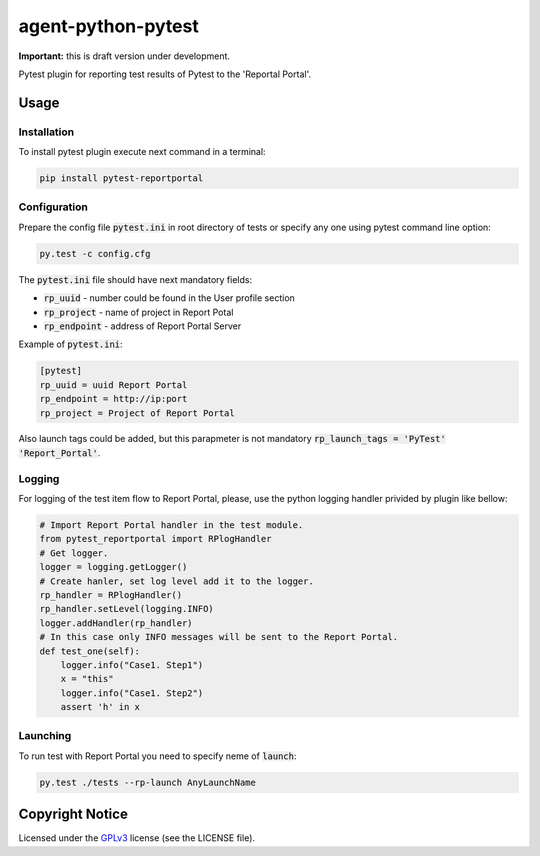 ===================
agent-python-pytest
===================


**Important:** this is draft version under development.

Pytest plugin for reporting test results of Pytest to the 'Reportal Portal'.

Usage
-----

Installation
~~~~~~~~~~~~

To install pytest plugin execute next command in a terminal:

.. code-block:: bash

    pip install pytest-reportportal


Configuration
~~~~~~~~~~~~~

Prepare the config file :code:`pytest.ini` in root directory of tests or specify
any one using pytest command line option:

.. code-block:: bash

    py.test -c config.cfg


The :code:`pytest.ini` file should have next mandatory fields:

- :code:`rp_uuid` - number could be found in the User profile section
- :code:`rp_project` - name of project in Report Potal
- :code:`rp_endpoint` - address of Report Portal Server

Example of :code:`pytest.ini`:

.. code-block:: text

    [pytest]
    rp_uuid = uuid Report Portal
    rp_endpoint = http://ip:port
    rp_project = Project of Report Portal

Also launch tags could be added, but this parapmeter is not
mandatory :code:`rp_launch_tags = 'PyTest' 'Report_Portal'`.


Logging
~~~~~~~

For logging of the test item flow to Report Portal, please, use the python
logging handler privided by plugin like bellow:

.. code-block:: python

    # Import Report Portal handler in the test module.
    from pytest_reportportal import RPlogHandler
    # Get logger.
    logger = logging.getLogger()
    # Create hanler, set log level add it to the logger.
    rp_handler = RPlogHandler()
    rp_handler.setLevel(logging.INFO)
    logger.addHandler(rp_handler)
    # In this case only INFO messages will be sent to the Report Portal.
    def test_one(self):
        logger.info("Case1. Step1")
        x = "this"
        logger.info("Case1. Step2")
        assert 'h' in x


Launching
~~~~~~~~~

To run test with Report Portal you need to specify neme of :code:`launch`:

.. code-block:: bash

    py.test ./tests --rp-launch AnyLaunchName


Copyright Notice
----------------

Licensed under the GPLv3_ license (see the LICENSE file).

.. _GPLv3:  https://www.gnu.org/licenses/quick-guide-gplv3.html